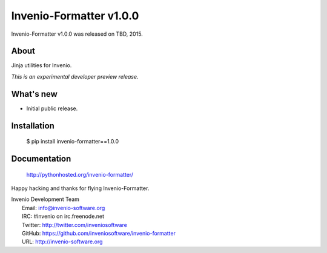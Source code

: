 ==========================
 Invenio-Formatter v1.0.0
==========================

Invenio-Formatter v1.0.0 was released on TBD, 2015.

About
-----

Jinja utilities for Invenio.

*This is an experimental developer preview release.*

What's new
----------

- Initial public release.

Installation
------------

   $ pip install invenio-formatter==1.0.0

Documentation
-------------

   http://pythonhosted.org/invenio-formatter/

Happy hacking and thanks for flying Invenio-Formatter.

| Invenio Development Team
|   Email: info@invenio-software.org
|   IRC: #invenio on irc.freenode.net
|   Twitter: http://twitter.com/inveniosoftware
|   GitHub: https://github.com/inveniosoftware/invenio-formatter
|   URL: http://invenio-software.org
